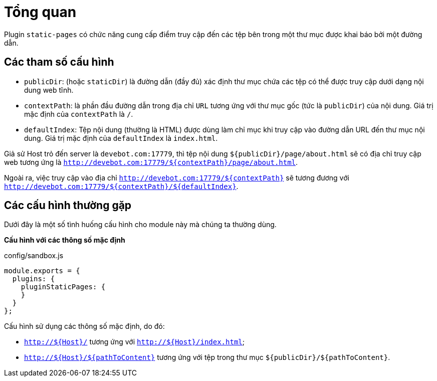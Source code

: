 = Tổng quan

Plugin `static-pages` có chức năng cung cấp điểm truy cập đến các tệp bên trong một thư mục được khai báo bởi một đường dẫn.

== Các tham số cấu hình

* `publicDir`: (hoặc `staticDir`) là đường dẫn (đầy đủ) xác định thư mục chứa các tệp có thể được truy cập dưới dạng nội dung web tĩnh. 
* `contextPath`: là phần đầu đường dẫn trong địa chỉ `URL` tương ứng với thư mục gốc (tức là `publicDir`) của nội dung. Giá trị mặc định của `contextPath` là `/`.
* `defaultIndex`: Tệp nội dung (thường là HTML) được dùng làm chỉ mục khi truy cập vào đường dẫn URL đến thư mục nội dung. Giá trị mặc định của `defaultIndex` là `index.html`.

Giả sử Host trỏ đến server là `devebot.com:17779`, thì tệp nội dung `${publicDir}/page/about.html` sẽ có địa chỉ truy cập web tương ứng là `http://devebot.com:17779/${contextPath}/page/about.html`.

Ngoài ra, việc truy cập vào địa chỉ `http://devebot.com:17779/${contextPath}` sẽ tương đương với `http://devebot.com:17779/${contextPath}/${defaultIndex}`.

== Các cấu hình thường gặp

Dưới đây là một số tình huống cấu hình cho module này mà chúng ta thường dùng.

**Cấu hình với các thông số mặc định**

[source,javascript]
.config/sandbox.js
----
module.exports = {
  plugins: {
    pluginStaticPages: {
    }
  }
};
----

Cấu hình sử dụng các thông số mặc định, do đó:

* `http://${Host}/` tương ứng với `http://${Host}/index.html`;
* `http://${Host}/${pathToContent}` tương ứng với tệp trong thư mục `${publicDir}/${pathToContent}`.

